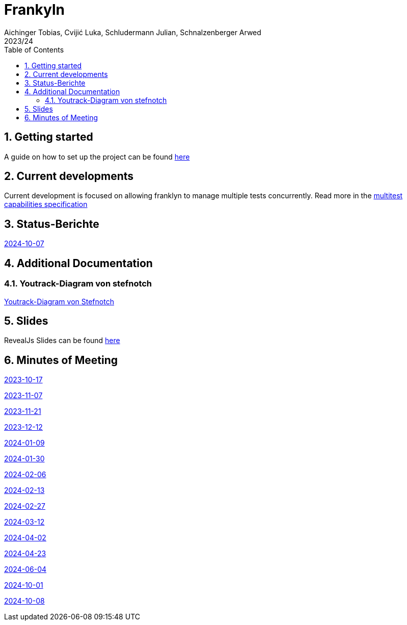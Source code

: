 = Frankyln
Aichinger Tobias, Cvijić Luka, Schludermann Julian, Schnalzenberger Arwed
2023/24
ifndef::imagesdir[:imagesdir: images]
:icons: font
:sectnums:
:toc: left

== Getting started
A guide on how to set up the project can be found <<./setup.adoc#, here>>

== Current developments
Current development is focused on allowing franklyn to manage multiple tests concurrently. Read more in the <<./multitest.adoc#, multitest capabilities specification>>

== Status-Berichte
<<./status-reports/2024-10-07-status-report.adoc#, 2024-10-07>>

== Additional Documentation

=== Youtrack-Diagram von stefnotch

<<./additional-documentation/youtrack-diagram-by-stefnotch.adoc#, Youtrack-Diagram von Stefnotch>>

== Slides
RevealJs Slides can be found https://2324-4bhif-syp.github.io/2324-4bhif-syp-project-franklyn/slides[here^]

== Minutes of Meeting
<<./mom/2023-10-17.adoc#, 2023-10-17>>

<<./mom/2023-11-07.adoc#, 2023-11-07>>

<<./mom/2023-11-21.adoc#, 2023-11-21>>

<<./mom/2023-12-12.adoc#, 2023-12-12>>

<<./mom/2024-01-09.adoc#, 2024-01-09>>

<<./mom/2024-01-30.adoc#, 2024-01-30>>

<<./mom/2024-02-06.adoc#, 2024-02-06>>

<<./mom/2024-02-13.adoc#, 2024-02-13>>

<<./mom/2024-02-27.adoc#, 2024-02-27>>

<<./mom/2024-03-12.adoc#, 2024-03-12>>

<<./mom/2024-04-02.adoc#, 2024-04-02>>

<<./mom/2024-04-23.adoc#, 2024-04-23>>

<<./mom/2024-06-04.adoc#, 2024-06-04>>

<<./mom/2024-10-01.adoc#, 2024-10-01>>

<<./mom/2024-10-08.adoc#, 2024-10-08>>


